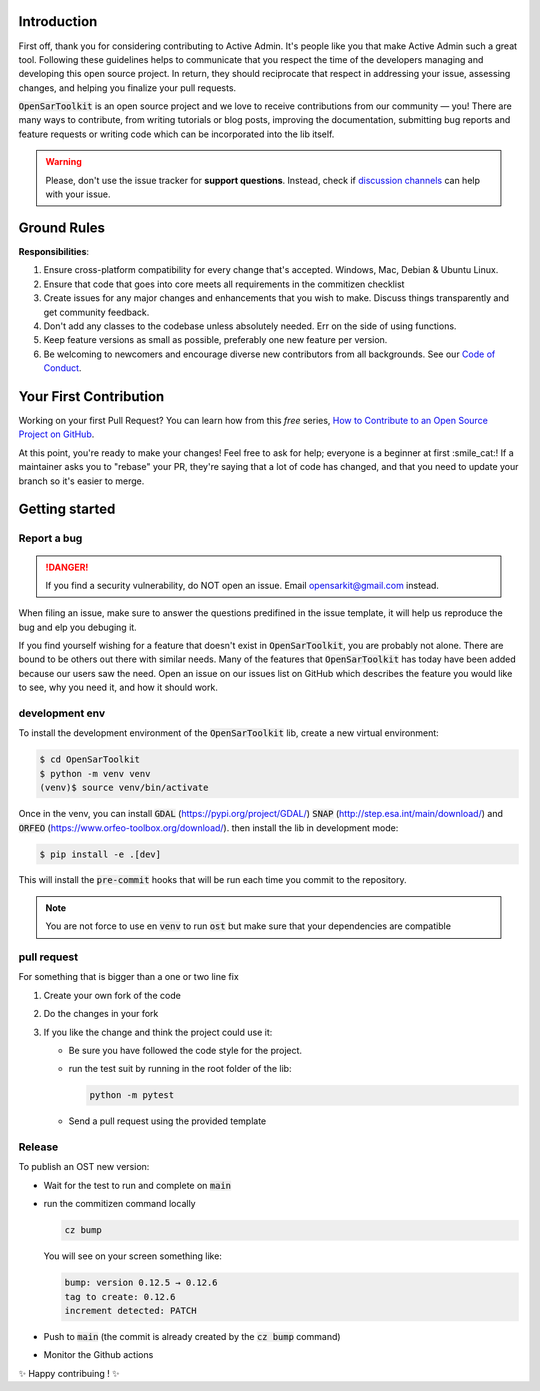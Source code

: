 Introduction
------------

First off, thank you for considering contributing to Active Admin. It's people like you that make Active Admin such a great tool.
Following these guidelines helps to communicate that you respect the time of the developers managing and developing this open source project. In return, they should reciprocate that respect in addressing your issue, assessing changes, and helping you finalize your pull requests.

:code:`OpenSarToolkit` is an open source project and we love to receive contributions from our community — you! There are many ways to contribute, from writing tutorials or blog posts, improving the documentation, submitting bug reports and feature requests or writing code which can be incorporated into the lib itself.

.. warning:: 

    Please, don't use the issue tracker for **support questions**. Instead, check if `discussion channels <https://github.com/ESA-PhiLab/OpenSarToolkit/discussions>`__ can help with your issue. 

Ground Rules
------------

**Responsibilities**:

#.  Ensure cross-platform compatibility for every change that's accepted. Windows, Mac, Debian & Ubuntu Linux.
#.  Ensure that code that goes into core meets all requirements in the commitizen checklist
#.  Create issues for any major changes and enhancements that you wish to make. Discuss things transparently and get community feedback.
#.  Don't add any classes to the codebase unless absolutely needed. Err on the side of using functions.
#.  Keep feature versions as small as possible, preferably one new feature per version.
#.  Be welcoming to newcomers and encourage diverse new contributors from all backgrounds. See our `Code of Conduct <https://github.com/ESA-PhiLab/OpenSarToolkit/blob/main/CODE_OF_CONDUCT.md>`__.

Your First Contribution
-----------------------

Working on your first Pull Request? You can learn how from this *free* series, `How to Contribute to an Open Source Project on GitHub <https://egghead.io/series/how-to-contribute-to-an-open-source-project-on-github>`__.

At this point, you're ready to make your changes! Feel free to ask for help; everyone is a beginner at first :smile_cat:! If a maintainer asks you to "rebase" your PR, they're saying that a lot of code has changed, and that you need to update your branch so it's easier to merge.

Getting started
---------------

Report a bug
^^^^^^^^^^^^
.. danger:: 

    If you find a security vulnerability, do NOT open an issue. Email opensarkit@gmail.com instead.

When filing an issue, make sure to answer the questions predifined in the issue template, it will help us reproduce the bug and elp you debuging it.

If you find yourself wishing for a feature that doesn't exist in :code:`OpenSarToolkit`, you are probably not alone. There are bound to be others out there with similar needs. Many of the features that :code:`OpenSarToolkit` has today have been added because our users saw the need. Open an issue on our issues list on GitHub which describes the feature you would like to see, why you need it, and how it should work.

development env
^^^^^^^^^^^^^^^

To install the development environment of the :code:`OpenSarToolkit` lib, create a new virtual environment: 

.. code-block:: console

    $ cd OpenSarToolkit
    $ python -m venv venv
    (venv)$ source venv/bin/activate
  
Once in the venv, you can install :code:`GDAL` (https://pypi.org/project/GDAL/) :code:`SNAP` (http://step.esa.int/main/download/) and :code:`ORFEO` (https://www.orfeo-toolbox.org/download/). then install the lib in development mode:

.. code-block:: console

    $ pip install -e .[dev]
  
This will install the :code:`pre-commit` hooks that will be run each time you commit to the repository.

.. note:: 

    You are not force to use en :code:`venv` to run :code:`ost` but make sure that your dependencies are compatible

pull request
^^^^^^^^^^^^

For something that is bigger than a one or two line fix

#.  Create your own fork of the code
#.  Do the changes in your fork
#.  If you like the change and think the project could use it:

    *   Be sure you have followed the code style for the project.
    *   run the test suit by running in the root folder of the lib:
    
        .. code-block:: 
    
            python -m pytest
         
    *   Send a pull request using the provided template

Release
^^^^^^^

To publish an OST new version: 

-   Wait for the test to run and complete on :code:`main`
-   run the commitizen command locally 
  
    .. code-block:: console

        cz bump
  
    You will see on your screen something like: 

    .. code-block:: console

        bump: version 0.12.5 → 0.12.6
        tag to create: 0.12.6
        increment detected: PATCH

-   Push to :code:`main` (the commit is already created by the :code:`cz bump` command)
-   Monitor the Github actions

✨ Happy contribuing ! ✨
